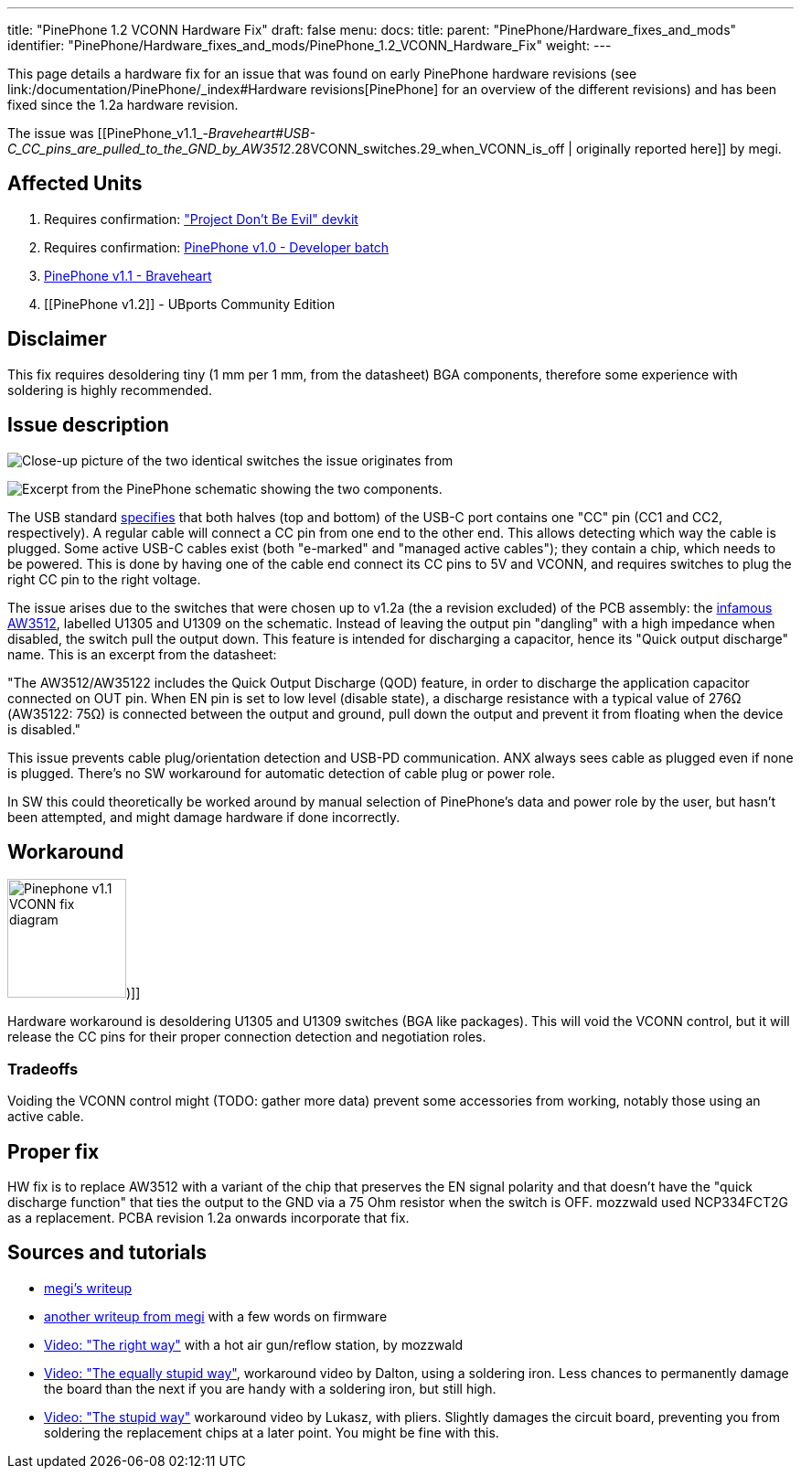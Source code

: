 ---
title: "PinePhone 1.2 VCONN Hardware Fix"
draft: false
menu:
  docs:
    title:
    parent: "PinePhone/Hardware_fixes_and_mods"
    identifier: "PinePhone/Hardware_fixes_and_mods/PinePhone_1.2_VCONN_Hardware_Fix"
    weight: 
---

This page details a hardware fix for an issue that was found on early PinePhone hardware revisions (see link:/documentation/PinePhone/_index#Hardware revisions[PinePhone] for an overview of the different revisions) and has been fixed since the 1.2a hardware revision.

The issue was [[PinePhone_v1.1_-_Braveheart#USB-C_CC_pins_are_pulled_to_the_GND_by_AW3512_.28VCONN_switches.29_when_VCONN_is_off | originally reported here]] by megi.

== Affected Units

. Requires confirmation: link:/documentation/PinePhone/Revisions/Project_Dont_be_evil["Project Don't Be Evil" devkit]
. Requires confirmation: link:/documentation/PinePhone/Revisions/PinePhone_v1.0_-Dev[PinePhone v1.0 - Developer batch]
. link:/documentation/PinePhone/Revisions/PinePhone_v1.1_-_Braveheart[PinePhone v1.1 - Braveheart]
. [[PinePhone v1.2‎]] - UBports Community Edition

== Disclaimer

This fix requires desoldering tiny (1 mm per 1 mm, from the datasheet) BGA components, therefore some experience with soldering is highly recommended.

== Issue description

image:/documentation/images/Martjin_VCONN_switches_1.1.jpg[Close-up picture of the two identical switches the issue originates from, with the ANX USB controller in the frame,title="Close-up picture of the two identical switches the issue originates from, with the ANX USB controller in the frame"]

image:/documentation/images/Schematic_VCONN_switches.png[Excerpt from the PinePhone schematic showing the two components.,title="Excerpt from the PinePhone schematic showing the two components."]

The USB standard https://microchipdeveloper.com/usb:tc-pins[specifies] that both halves (top and bottom) of the USB-C port contains one "CC" pin (CC1 and CC2, respectively). A regular cable will connect a CC pin from one end to the other end. This allows detecting which way the cable is plugged. Some active USB-C cables exist (both "e-marked" and "managed active cables"); they contain a chip, which needs to be powered. This is done by having one of the cable end connect its CC pins to 5V and VCONN, and requires switches to plug the right CC pin to the right voltage.

The issue arises due to the switches that were chosen up to v1.2a (the a revision excluded) of the PCB assembly: the https://www.awinic.com/cn/index/pageview/catid/122/id/2.html[infamous AW3512], labelled U1305 and U1309 on the schematic. Instead of leaving the output pin "dangling" with a high impedance when disabled, the switch pull the output down. This feature is intended for discharging a capacitor, hence its "Quick output discharge" name. This is an excerpt from the datasheet:

"The AW3512/AW35122 includes the Quick Output Discharge (QOD) feature, in order to discharge the application capacitor connected on OUT pin. When EN pin is set to low level (disable state), a discharge resistance with a typical value of 276Ω (AW35122: 75Ω) is connected between the output and ground, pull down the output and prevent it from floating when the device is disabled."

This issue prevents cable plug/orientation detection and USB-PD communication. ANX always sees cable as plugged even if none is plugged. There's no SW workaround for automatic detection of cable plug or power role.

In SW this could theoretically be worked around by manual selection of PinePhone's data and power role by the user, but hasn't been attempted, and might damage hardware if done incorrectly.

== Workaround

image:/documentation/images/Pinephone_v1.1_VCONN_fix_diagram.svg[width=130])]]

Hardware workaround is desoldering U1305 and U1309 switches (BGA like packages). This will void the VCONN control, but it will release the CC pins for their proper connection detection and negotiation roles.

=== Tradeoffs

Voiding the VCONN control might (TODO: gather more data) prevent some accessories from working, notably those using an active cable.

== Proper fix

HW fix is to replace AW3512 with a variant of the chip that preserves the EN signal polarity and that doesn't have the "quick discharge function" that ties the output to the GND via a 75 Ohm resistor when the switch is OFF. mozzwald used NCP334FCT2G as a replacement. PCBA revision 1.2a onwards incorporate that fix.

== Sources and tutorials

* https://xnux.eu/devices/pp-usbc-fix.jpg[megi's writeup]
* https://xnux.eu/devices/feature/anx7688.html[another writeup from megi] with a few words on firmware
* https://www.youtube.com/watch?v=xf8OJtjNWUM[Video: "The right way"] with a hot air gun/reflow station, by mozzwald
* https://www.youtube.com/watch?v=ZqOb45N2sMc[Video: "The equally stupid way"], workaround video by Dalton, using a soldering iron. Less chances to permanently damage the board than the next if you are handy with a soldering iron, but still high.
* https://www.youtube.com/watch?v=j3jc7Mvn9Eo[Video: "The stupid way"] workaround video by Lukasz, with pliers. Slightly damages the circuit board, preventing you from soldering the replacement chips at a later point. You might be fine with this.

